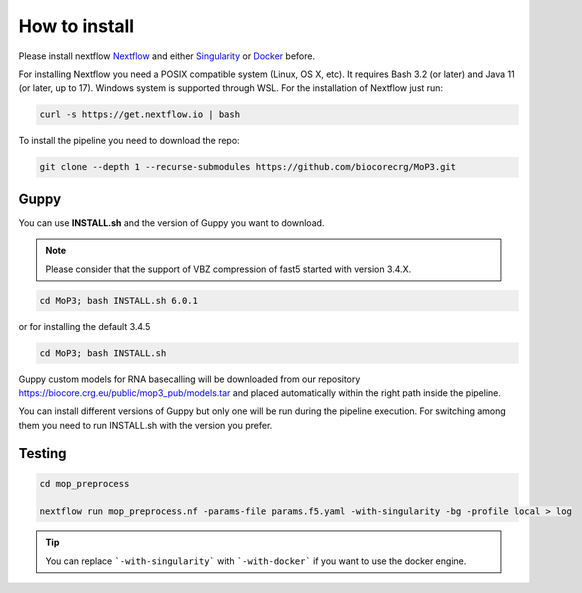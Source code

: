 .. _home-page-install:

**************
How to install
**************

.. autosummary::
   :toctree: generated

Please install nextflow `Nextflow <https://www.nextflow.io/>`_ and either `Singularity <https://sylabs.io/>`_ or `Docker <https://www.docker.com/>`_ before.

For installing Nextflow you need a POSIX compatible system (Linux, OS X, etc). It requires Bash 3.2 (or later) and Java 11 (or later, up to 17). Windows system is supported through WSL. For the installation of Nextflow just run:

.. code-block:: console

  curl -s https://get.nextflow.io | bash

To install the pipeline you need to download the repo:

.. code-block:: console

   git clone --depth 1 --recurse-submodules https://github.com/biocorecrg/MoP3.git

Guppy
============

You can use **INSTALL.sh** and the version of Guppy you want to download. 

.. note::
  
  Please consider that the support of VBZ compression of fast5 started with version 3.4.X. 


.. code-block:: console
  
  cd MoP3; bash INSTALL.sh 6.0.1

or for installing the default 3.4.5

.. code-block:: console

  cd MoP3; bash INSTALL.sh

Guppy custom models for RNA basecalling will be downloaded from our repository https://biocore.crg.eu/public/mop3_pub/models.tar and placed automatically within the right path inside the pipeline.

You can install different versions of Guppy but only one will be run during the pipeline execution. For switching among them you need to run INSTALL.sh with the version you prefer.

Testing
============

.. code-block:: console

  cd mop_preprocess

  nextflow run mop_preprocess.nf -params-file params.f5.yaml -with-singularity -bg -profile local > log

.. tip::

  You can replace ```-with-singularity``` with ```-with-docker``` if you want to use the docker engine.



